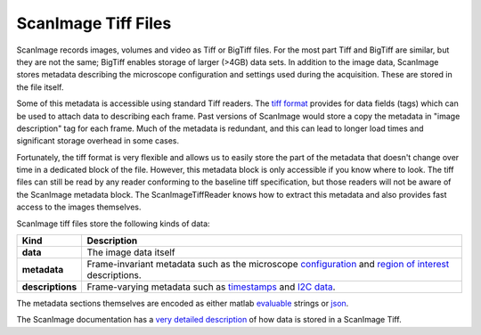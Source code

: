 ScanImage Tiff Files
~~~~~~~~~~~~~~~~~~~~

ScanImage records images, volumes and video as Tiff or BigTiff files.
For the most part Tiff and BigTiff are similar, but they are not the same;
BigTiff enables storage of larger (>4GB) data sets.  In addition to the image
data, ScanImage stores metadata describing the microscope configuration and
settings used during the acquisition.  These are stored in the file itself.

Some of this metadata is accessible using standard Tiff readers.  The `tiff
format`_ provides for data fields (tags) which can be used to attach data to
describing each frame.  Past versions of ScanImage would store a copy the
metadata in "image description" tag for each frame.  Much of the metadata is
redundant, and this can lead to longer load times and significant storage
overhead in some cases.

Fortunately, the tiff format is very flexible and allows us to easily store
the part of the metadata that doesn't change over time in a dedicated block
of the file. However, this metadata block is only accessible if you know where
to look. The tiff files can still be read by any reader conforming to the
baseline tiff specification, but those readers will not be aware of the ScanImage
metadata block.  The ScanImageTiffReader knows how to extract this metadata and
also provides fast access to the images themselves.

ScanImage tiff files store the following kinds of data:

.. table::

    ================ ===========================================================
    Kind             Description
    ================ ===========================================================
    **data**         The image data itself
    **metadata**     Frame-invariant metadata such as the microscope configuration_ and
                     `region of interest`_ descriptions.
    **descriptions** Frame-varying metadata such as timestamps_ and `I2C data`_.
    ================ ===========================================================

The metadata sections themselves are encoded as either matlab evaluable_
strings or json_.

The ScanImage documentation has a `very detailed description`_ of how data is
stored in a ScanImage Tiff.

.. _`tiff format`: https://partners.adobe.com/public/developer/en/tiff/TIFF6.pdf
.. _`I2C data`: http://scanimage.vidriotechnologies.com/display/SI2018/I2C+data+recording
.. _timestamps: http://scanimage.vidriotechnologies.com/display/SI2018/Auxiliary+Trigger
.. _`region of interest`: http://scanimage.vidriotechnologies.com/display/SI2018/Scanfields%2C+ROIs%2C+ROI+Groups
.. _configuration: http://scanimage.vidriotechnologies.com/display/SI2018/CFG+and+USR+Files
.. _evaluable: http://www.mathworks.com/help/matlab/ref/eval.html
.. _json: http://www.json.org/
.. _scanimage.org: http://scanimage.org
.. _`very detailed description`: http://scanimage.vidriotechnologies.com/display/SI2018/How+to+Decipher+ScanImage+Big+Tiff
